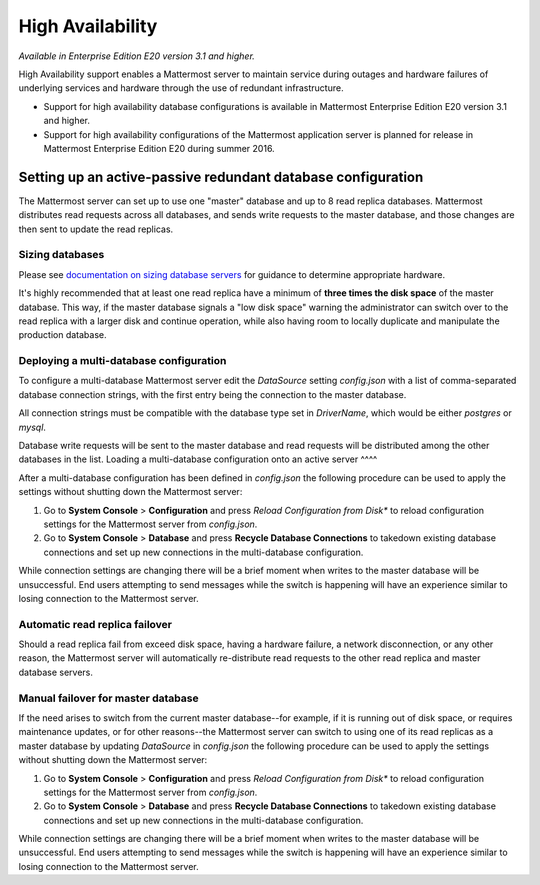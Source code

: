 High Availability 
----

*Available in Enterprise Edition E20 version 3.1 and higher.*

High Availability support enables a Mattermost server to maintain service during outages and hardware failures of underlying services and hardware through the use of redundant infrastructure. 

- Support for high availability database configurations is available in Mattermost Enterprise Edition E20 version 3.1 and higher. 
- Support for high availability configurations of the Mattermost application server is planned for release in Mattermost Enterprise Edition E20 during summer 2016. 

Setting up an active-passive redundant database configuration
====

The Mattermost server can set up to use one "master" database and up to 8 read replica databases. Mattermost distributes read requests across all databases, and sends write requests to the master database, and those changes are then sent to update the read replicas. 

Sizing databases
^^^^

Please see `documentation on sizing database servers <http://docs.mattermost.com/install/requirements.html#hardware-requirements>`_ for guidance to determine appropriate hardware. 

It's highly recommended that at least one read replica have a minimum of **three times the disk space** of the master database. This way, if the master database signals a "low disk space" warning the administrator can switch over to the read replica with a larger disk and continue operation, while also having room to locally duplicate and manipulate the production database. 


Deploying a multi-database configuration 
^^^^

To configure a multi-database Mattermost server edit the `DataSource` setting `config.json` with a list of comma-separated database connection strings, with the first entry being the connection to the master database.

All connection strings must be compatible with the database type set in `DriverName`, which would be either `postgres` or `mysql`. 

Database write requests will be sent to the master database and read requests will be distributed among the other databases in the list. 
Loading a multi-database configuration onto an active server
^^^^

After a multi-database configuration has been defined in `config.json` the following procedure can be used to apply the settings without shutting down the Mattermost server: 

1. Go to **System Console** > **Configuration** and press *Reload Configuration from Disk** to reload configuration settings for the Mattermost server from `config.json`. 
2. Go to **System Console** > **Database** and press **Recycle Database Connections** to takedown existing database connections and set up new connections in the multi-database configuration. 

While connection settings are changing there will be a brief moment when writes to the master database will be unsuccessful. End users attempting to send messages while the switch is happening will have an experience similar to losing connection to the Mattermost server.

Automatic read replica failover 
^^^^

Should a read replica fail from exceed disk space, having a hardware failure, a network disconnection, or any other reason, the Mattermost server will automatically re-distribute read requests to the other read replica and master database servers. 

Manual failover for master database  
^^^^

If the need arises to switch from the current master database--for example, if it is running out of disk space, or requires maintenance updates, or for other reasons--the Mattermost server can switch to using one of its read replicas as a master database by updating `DataSource` in `config.json` the following procedure can be used to apply the settings without shutting down the Mattermost server: 

1. Go to **System Console** > **Configuration** and press *Reload Configuration from Disk** to reload configuration settings for the Mattermost server from `config.json`. 
2. Go to **System Console** > **Database** and press **Recycle Database Connections** to takedown existing database connections and set up new connections in the multi-database configuration. 

While connection settings are changing there will be a brief moment when writes to the master database will be unsuccessful. End users attempting to send messages while the switch is happening will have an experience similar to losing connection to the Mattermost server.
